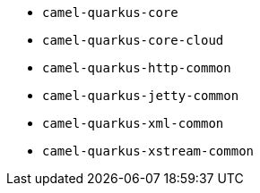 // Generated by list-camel-quarkus-extensions.groovy
* `camel-quarkus-core`
* `camel-quarkus-core-cloud`
* `camel-quarkus-http-common`
* `camel-quarkus-jetty-common`
* `camel-quarkus-xml-common`
* `camel-quarkus-xstream-common`
